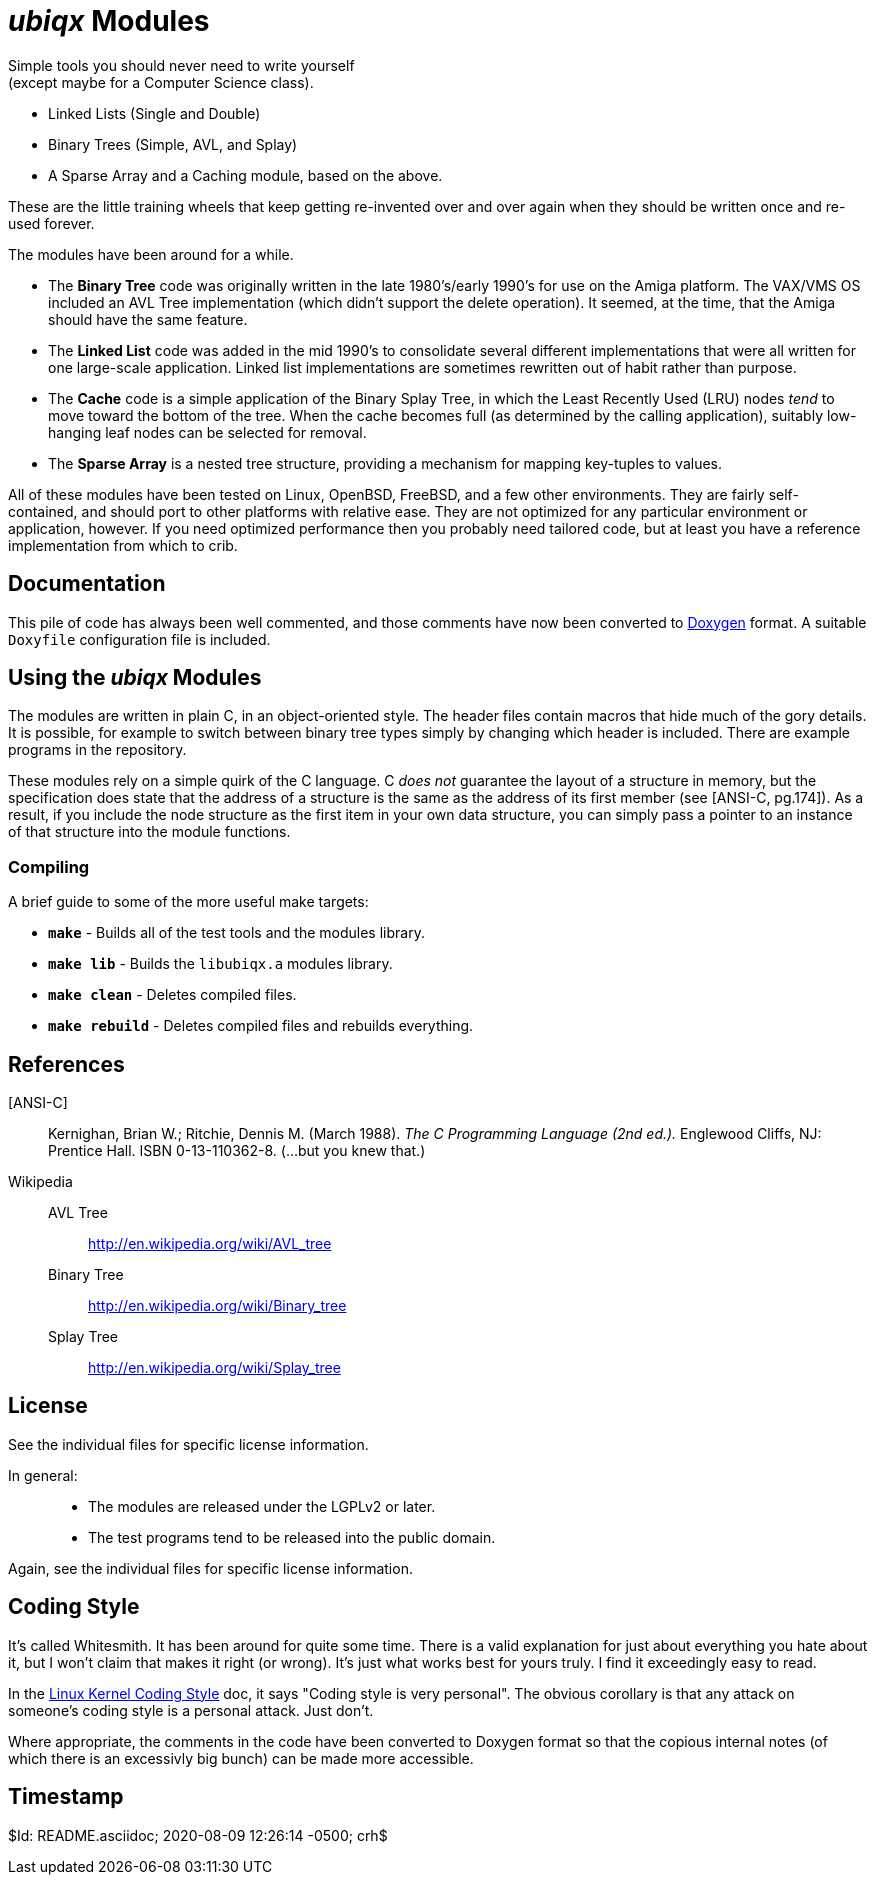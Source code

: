 _ubiqx_ Modules
===============

Simple tools you should never need to write yourself +
(except maybe for a Computer Science class).

* Linked Lists (Single and Double)
* Binary Trees (Simple, AVL, and Splay)
* A Sparse Array and a Caching module, based on the above.

These are the little training wheels that keep getting re-invented over and
over again when they should be written once and re-used forever.

The modules have been around for a while.

* The *Binary Tree* code was originally written in the late 1980's/early
  1990's for use on the Amiga platform.  The VAX/VMS OS included an AVL Tree
  implementation (which didn't support the delete operation).  It seemed, at
  the time, that the Amiga should have the same feature.

* The *Linked List* code was added in the mid 1990's to consolidate several
  different implementations that were all written for one large-scale
  application.  Linked list implementations are sometimes rewritten out of
  habit rather than purpose.

* The *Cache* code is a simple application of the Binary Splay Tree, in
  which the Least Recently Used (LRU) nodes _tend_ to move toward the bottom
  of the tree.  When the cache becomes full (as determined by the calling
  application), suitably low-hanging leaf nodes can be selected for removal.

* The *Sparse Array* is a nested tree structure, providing a mechanism for
  mapping key-tuples to values.

All of these modules have been tested on Linux, OpenBSD, FreeBSD, and a few
other environments.  They are fairly self-contained, and should port to
other platforms with relative ease.  They are not optimized for any
particular environment or application, however.  If you need optimized
performance then you probably need tailored code, but at least you have a
reference implementation from which to crib.

Documentation
-------------

This pile of code has always been well commented, and those comments have
now been converted to https://www.doxygen.nl/index.html[Doxygen] format.
A suitable `Doxyfile` configuration file is included.

Using the _ubiqx_ Modules
-------------------------

The modules are written in plain C, in an object-oriented style. The header
files contain macros that hide much of the gory details.  It is possible, for
example to switch between binary tree types simply by changing which header
is included.  There are example programs in the repository.

These modules rely on a simple quirk of the C language.  C _does not_
guarantee the layout of a structure in memory, but the specification does
state that the address of a structure is the same as the address of its first
member (see [ANSI-C, pg.174]).  As a result, if you include the node structure
as the first item in your own data structure, you can simply pass a pointer to
an instance of that structure into the module functions.

Compiling
~~~~~~~~~

A brief guide to some of the more useful make targets:

* *`make`* - Builds all of the test tools and the modules library.
* *`make lib`* - Builds the `libubiqx.a` modules library.
* *`make clean`* - Deletes compiled files.
* *`make rebuild`* - Deletes compiled files and rebuilds everything.

References
----------

[ANSI-C]::
  Kernighan, Brian W.; Ritchie, Dennis M. (March 1988).  __The C Programming
  Language (2nd ed.).__  Englewood Cliffs, NJ: Prentice Hall.  ISBN
  0-13-110362-8.  (...but you knew that.)

Wikipedia::
  AVL Tree;;
    http://en.wikipedia.org/wiki/AVL_tree
  Binary Tree;;
    http://en.wikipedia.org/wiki/Binary_tree
  Splay Tree;;
    http://en.wikipedia.org/wiki/Splay_tree

License
-------
See the individual files for specific license information.

In general: ::
  * The modules are released under the LGPLv2 or later.
  * The test programs tend to be released into the public domain.

Again, see the individual files for specific license information.

Coding Style
------------
It's called Whitesmith.  It has been around for quite some time.  There
is a valid explanation for just about everything you hate about it, but
I won't claim that makes it right (or wrong).  It's just what works best
for yours truly.  I find it exceedingly easy to read.

In the
https://www.kernel.org/doc/html/v4.10/process/coding-style.html[Linux
Kernel Coding Style] doc, it says "Coding style is very personal".  The
obvious corollary is that any attack on someone's coding style is a
personal attack.  Just don't.

Where appropriate, the comments in the code have been converted to Doxygen
format so that the copious internal notes (of which there is an excessivly
big bunch) can be made more accessible.

Timestamp
---------
$Id: README.asciidoc; 2020-08-09 12:26:14 -0500; crh$

